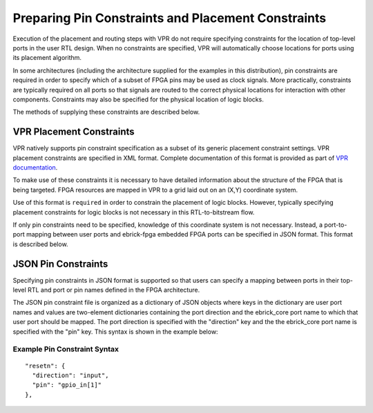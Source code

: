 Preparing Pin Constraints and Placement Constraints
===================================================

Execution of the placement and routing steps with VPR do not require specifying constraints for the location of top-level ports in the user RTL design.  When no constraints are specified, VPR will automatically choose locations for ports using its placement algorithm.

In some architectures (including the architecture supplied for the examples in this distribution), pin constraints are required in order to specify which of a subset of FPGA pins may be used as clock signals.  More practically, constraints are typically required on all ports so that signals are routed to the correct physical locations for interaction with other components.  Constraints may also be specified for the physical location of logic blocks.

The methods of supplying these constraints are described below.

VPR Placement Constraints
-------------------------

VPR natively supports pin constraint specification as a subset of its generic placement constraint settings.  VPR placement constraints are specified in XML format.  Complete documentation of this format is provided as part of `VPR documentation <https://docs.verilogtorouting.org/en/latest/vpr/placement_constraints/>`_.

To make use of these constraints it is necessary to have detailed information about the structure of the FPGA that is being targeted.  FPGA resources are mapped in VPR to a grid laid out on an (X,Y) coordinate system.

Use of this format is ``required`` in order to constrain the placement of logic blocks.  However, typically specifying placement constraints for logic blocks is not necessary in this RTL-to-bitstream flow.

If only pin constraints need to be specified, knowledge of this coordinate system is not necessary.  Instead, a port-to-port mapping between user ports and ebrick-fpga embedded FPGA ports can be specified in JSON format.  This format is described below.


JSON Pin Constraints
--------------------
Specifying pin constraints in JSON format is supported so that users can specify a mapping between ports in their top-level RTL and port or pin names defined in the FPGA architecture.

The JSON pin constraint file is organized as a dictionary of JSON objects where keys in the dictionary are user port names and values are two-element dictionaries containing the port direction and the ebrick_core port name to which that user port should be mapped.  The port direction is specified with the "direction" key and the the ebrick_core port name is specified with the "pin" key.  This syntax is shown in the example below:

Example Pin Constraint Syntax
^^^^^^^^^^^^^^^^^^^^^^^^^^^^^

::
   
  "resetn": {
    "direction": "input",
    "pin": "gpio_in[1]"
  },

